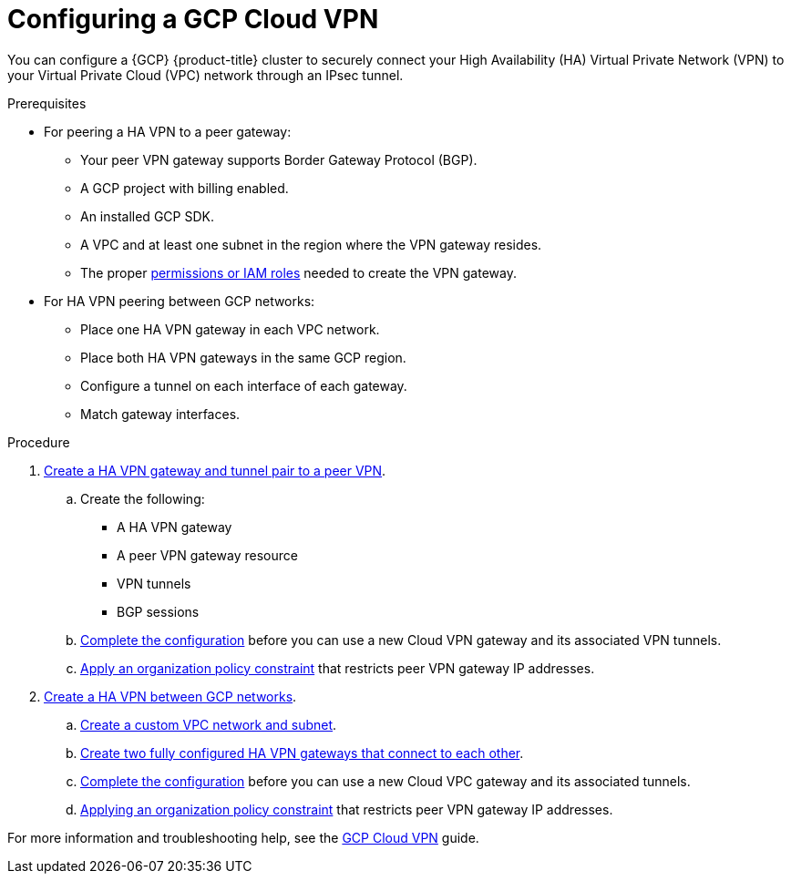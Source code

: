 :_module-type: PROCEDURE
//Specify the module-type as either "CONCEPT, PROCEDURE, or REFERENCE"

// Module included in the following assemblies:
//
// * assemblies/gcp-private-connections.adoc

[id="gcp-vpn_{context}"]
= Configuring a GCP Cloud VPN

[role="_abstract"]
You can configure a {GCP} {product-title} cluster to securely connect your High Availability (HA) Virtual Private Network (VPN) to your Virtual Private Cloud (VPC) network through an IPsec tunnel.

.Prerequisites
* For peering a HA VPN to a peer gateway:
** Your peer VPN gateway supports Border Gateway Protocol (BGP).
** A GCP project with billing enabled.
** An installed GCP SDK.
** A VPC and at least one subnet in the region where the VPN gateway resides.
** The proper link:https://cloud.google.com/network-connectivity/docs/vpn/how-to/creating-ha-vpn#expandable-1[permissions or IAM roles] needed to create the VPN gateway.

* For HA VPN peering between GCP networks:
** Place one HA VPN gateway in each VPC network.
** Place both HA VPN gateways in the same GCP region.
** Configure a tunnel on each interface of each gateway.
** Match gateway interfaces.


.Procedure

. link:https://cloud.google.com/network-connectivity/docs/vpn/how-to/creating-ha-vpn#creating-ha-gw-peer-tunnel[Create a HA VPN gateway and tunnel pair to a peer VPN].
+
.. Create the following:
+
* A HA VPN gateway
* A peer VPN gateway resource
* VPN tunnels
* BGP sessions

.. link:https://cloud.google.com/network-connectivity/docs/vpn/how-to/creating-ha-vpn#completing_the_configuration[Complete the configuration] before you can use a new Cloud VPN gateway and its associated VPN tunnels.

.. link:https://cloud.google.com/network-connectivity/docs/vpn/how-to/creating-ha-vpn#applying-vpn-org-policy[Apply an organization policy constraint] that restricts peer VPN gateway IP addresses.

. link:https://cloud.google.com/network-connectivity/docs/vpn/how-to/creating-ha-vpn2[Create a HA VPN between GCP networks].

.. link:https://cloud.google.com/network-connectivity/docs/vpn/how-to/creating-ha-vpn2#create-network-subnet[Create a custom VPC network and subnet].
.. link:https://cloud.google.com/network-connectivity/docs/vpn/how-to/creating-ha-vpn2#creating-ha-gw-2-gw-and-tunnel[Create two fully configured HA VPN gateways that connect to each other].
.. link:https://cloud.google.com/network-connectivity/docs/vpn/how-to/creating-ha-vpn2#completing_the_configuration[Complete the configuration] before you can use a new Cloud VPC gateway and its associated tunnels.
.. link:https://cloud.google.com/network-connectivity/docs/vpn/how-to/creating-ha-vpn2#applying-vpn-org-policy[Applying an organization policy constraint] that restricts peer VPN gateway IP addresses.

For more information and troubleshooting help, see the link:https://cloud.google.com/network-connectivity/docs/vpn[GCP Cloud VPN] guide.
